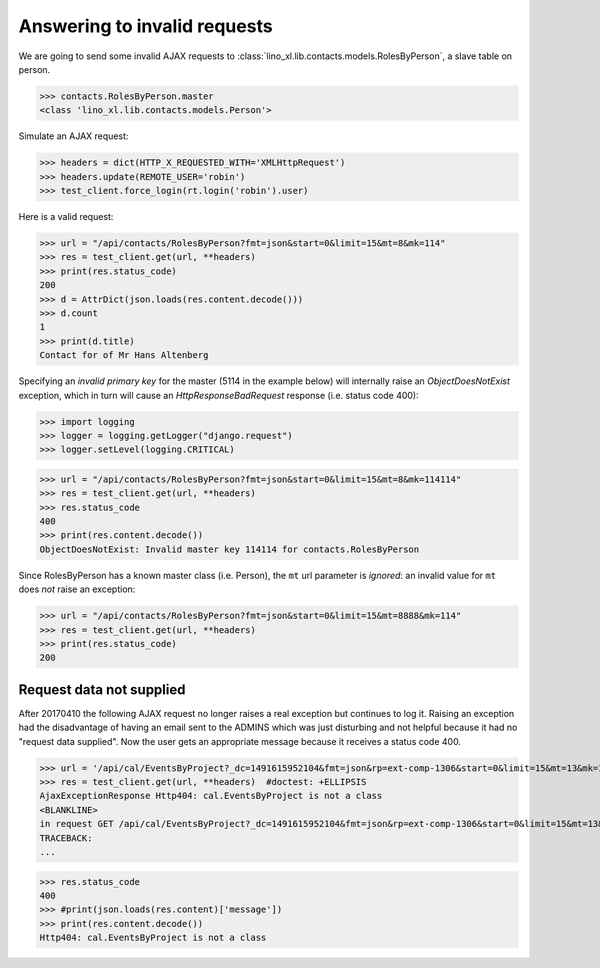 .. _invalid_requests:
.. _lino.specs.invalid_requests:

=============================
Answering to invalid requests
=============================

.. to run only this test:

    $ doctest docs/specs/invalid_requests.rst
    
    doctest init:

    >>> from lino import startup
    >>> startup('lino_book.projects.min2.settings.doctests')
    >>> from lino.api.doctest import *


We are going to send some invalid AJAX requests to
:class:`lino_xl.lib.contacts.models.RolesByPerson`, a slave table on
person.

>>> contacts.RolesByPerson.master
<class 'lino_xl.lib.contacts.models.Person'>

Simulate an AJAX request:

>>> headers = dict(HTTP_X_REQUESTED_WITH='XMLHttpRequest')
>>> headers.update(REMOTE_USER='robin')
>>> test_client.force_login(rt.login('robin').user)

Here is a valid request:

>>> url = "/api/contacts/RolesByPerson?fmt=json&start=0&limit=15&mt=8&mk=114"
>>> res = test_client.get(url, **headers)
>>> print(res.status_code)
200
>>> d = AttrDict(json.loads(res.content.decode()))
>>> d.count
1
>>> print(d.title)
Contact for of Mr Hans Altenberg


Specifying an *invalid primary key* for the master (5114 in the
example below) will internally raise an `ObjectDoesNotExist`
exception, which in turn will cause an `HttpResponseBadRequest`
response (i.e. status code 400):

>>> import logging
>>> logger = logging.getLogger("django.request")
>>> logger.setLevel(logging.CRITICAL)

>>> url = "/api/contacts/RolesByPerson?fmt=json&start=0&limit=15&mt=8&mk=114114"
>>> res = test_client.get(url, **headers)
>>> res.status_code
400
>>> print(res.content.decode())
ObjectDoesNotExist: Invalid master key 114114 for contacts.RolesByPerson

Since RolesByPerson has a known master class (i.e. Person), the ``mt``
url parameter is *ignored*: an invalid value for ``mt`` does *not*
raise an exception:

>>> url = "/api/contacts/RolesByPerson?fmt=json&start=0&limit=15&mt=8888&mk=114"
>>> res = test_client.get(url, **headers)
>>> print(res.status_code)
200


Request data not supplied
=========================

After 20170410 the following AJAX request no longer raises a real
exception but continues to log it. Raising an exception had the
disadvantage of having an email sent to the ADMINS which was just
disturbing and not helpful because it had no "request data supplied".
Now the user gets an appropriate message because it receives a status
code 400.

>>> url = '/api/cal/EventsByProject?_dc=1491615952104&fmt=json&rp=ext-comp-1306&start=0&limit=15&mt=13&mk=188'
>>> res = test_client.get(url, **headers)  #doctest: +ELLIPSIS
AjaxExceptionResponse Http404: cal.EventsByProject is not a class
<BLANKLINE>
in request GET /api/cal/EventsByProject?_dc=1491615952104&fmt=json&rp=ext-comp-1306&start=0&limit=15&mt=13&mk=188
TRACEBACK:
...

>>> res.status_code
400
>>> #print(json.loads(res.content)['message'])
>>> print(res.content.decode())
Http404: cal.EventsByProject is not a class
